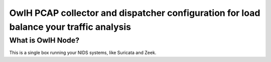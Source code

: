 OwlH PCAP collector and dispatcher configuration for load balance your traffic analysis
=======================================================================================

What is OwlH Node?
------------------

This is a single box running your NIDS systems, like Suricata and Zeek.
